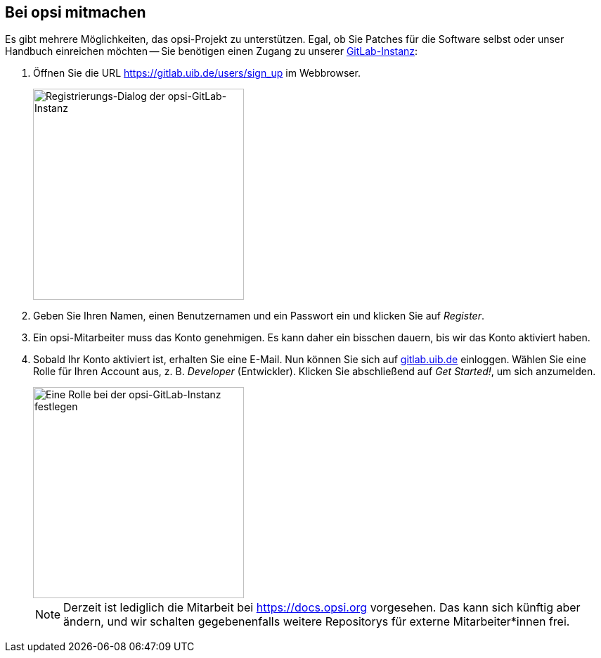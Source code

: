 ////
; Copyright (c) uib gmbh (www.uib.de)
; This documentation is owned by uib
; and published under the german creative commons by-sa license
; see:
; https://creativecommons.org/licenses/by-sa/3.0/de/
; https://creativecommons.org/licenses/by-sa/3.0/de/legalcode
; english:
; https://creativecommons.org/licenses/by-sa/3.0/
; https://creativecommons.org/licenses/by-sa/3.0/legalcode
;
; credits: https://www.opsi.org/credits/
////

:Author:    uib gmbh
:Email:     info@uib.de
:Revision:  4.1
:toclevels: 6
:doctype:   book

[[opsi-mitmachen]]
== Bei opsi mitmachen

Es gibt mehrere Möglichkeiten, das opsi-Projekt zu unterstützen. Egal, ob Sie Patches für die Software selbst oder unser Handbuch einreichen möchten -- Sie benötigen einen Zugang zu unserer https://gitlab.uib.de[GitLab-Instanz]:

. Öffnen Sie die URL https://gitlab.uib.de/users/sign_up im Webbrowser.
+
image::4.2@opsi-docs-en:manual:readme/opsidoc-gitlab-register.png["Registrierungs-Dialog der opsi-GitLab-Instanz"300]
+
. Geben Sie Ihren Namen, einen Benutzernamen und ein Passwort ein und klicken Sie auf _Register_.
. Ein opsi-Mitarbeiter muss das Konto genehmigen. Es kann daher ein bisschen dauern, bis wir das Konto aktiviert haben.
. Sobald Ihr Konto aktiviert ist, erhalten Sie eine E-Mail. Nun können Sie sich auf https://gitlab.uib.de[gitlab.uib.de] einloggen. Wählen Sie eine Rolle für Ihren Account aus, z.{nbsp}B. _Developer_ (Entwickler). Klicken Sie abschließend auf _Get Started!_, um sich anzumelden.
+
image::4.2@opsi-docs-en:manual:readme/opsidoc-gitlab-welcome.png["Eine Rolle bei der opsi-GitLab-Instanz festlegen",300]
+

NOTE: Derzeit ist lediglich die Mitarbeit bei https://docs.opsi.org[https://docs.opsi.org] vorgesehen. Das kann sich künftig aber ändern, und wir schalten gegebenenfalls weitere Repositorys für externe Mitarbeiter*innen frei.
